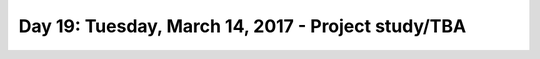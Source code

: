 ****************************************************
Day 19: Tuesday, March 14, 2017 -  Project study/TBA
****************************************************


